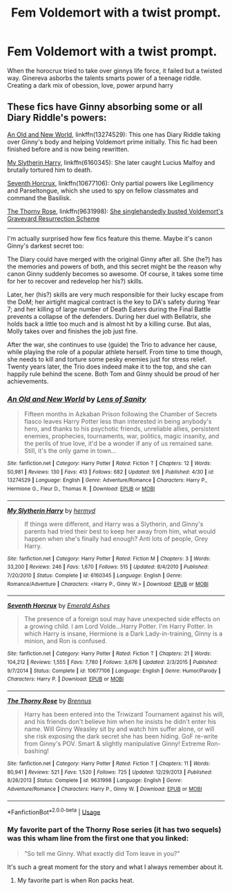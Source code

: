 #+TITLE: Fem Voldemort with a twist prompt.

* Fem Voldemort with a twist prompt.
:PROPERTIES:
:Score: 10
:DateUnix: 1568993967.0
:DateShort: 2019-Sep-20
:END:
When the horocrux tried to take over ginnys life force, it failed but a twisted way. Ginereva asborbs the talents smarts power of a teenage riddle. Creating a dark mix of obession, love, power arpund harry


** These fics have Ginny absorbing some or all Diary Riddle's powers:

[[https://www.fanfiction.net/s/13274529/1/An-Old-and-New-World][An Old and New World]], linkffn(13274529): This one has Diary Riddle taking over Ginny's body and helping Voldemort prime initially. This fic had been finished before and is now being rewritten.

[[https://www.fanfiction.net/s/6160345/1/My-Slytherin-Harry][My Slytherin Harry]], linkffn(6160345): She later caught Lucius Malfoy and brutally tortured him to death.

[[https://www.fanfiction.net/s/10677106/1/Seventh-Horcrux][Seventh Horcrux]], linkffn(10677106): Only partial powers like Legilimency and Parseltongue, which she used to spy on fellow classmates and command the Basilisk.

[[https://www.fanfiction.net/s/9631998/1/The-Thorny-Rose][The Thorny Rose]], linkffn(9631998): [[/spoiler][She singlehandedly busted Voldemort's Graveyard Resurrection Scheme]]

--------------

I'm actually surprised how few fics feature this theme. Maybe it's canon Ginny's darkest secret too:

The Diary could have merged with the original Ginny after all. She (he?) has the memories and powers of both, and this secret might be the reason why canon Ginny suddenly becomes so awesome. Of course, it takes some time for her to recover and redevelop her his?) skills.

Later, her (his?) skills are very much responsible for their lucky escape from the DoM; her airtight magical contract is the key to DA's safety during Year 7; and her killing of large number of Death Eaters during the Final Battle prevents a collapse of the defenders. During her duel with Bellatrix, she holds back a little too much and is almost hit by a killing curse. But alas, Molly takes over and finishes the job just fine.

After the war, she continues to use (guide) the Trio to advance her cause, while playing the role of a popular athlete herself. From time to time though, she needs to kill and torture some pesky enemies just for stress relief. Twenty years later, the Trio does indeed make it to the top, and she can happily rule behind the scene. Both Tom and Ginny should be proud of her achievements.
:PROPERTIES:
:Author: InquisitorCOC
:Score: 6
:DateUnix: 1568997768.0
:DateShort: 2019-Sep-20
:END:

*** [[https://www.fanfiction.net/s/13274529/1/][*/An Old and New World/*]] by [[https://www.fanfiction.net/u/2468907/Lens-of-Sanity][/Lens of Sanity/]]

#+begin_quote
  Fifteen months in Azkaban Prison following the Chamber of Secrets fiasco leaves Harry Potter less than interested in being anybody's hero, and thanks to his psychotic friends, unreliable allies, persistent enemies, prophecies, tournaments, war, politics, magic insanity, and the perils of true love, it'd be a wonder if any of us remained sane. Still, it's the only game in town...
#+end_quote

^{/Site/:} ^{fanfiction.net} ^{*|*} ^{/Category/:} ^{Harry} ^{Potter} ^{*|*} ^{/Rated/:} ^{Fiction} ^{T} ^{*|*} ^{/Chapters/:} ^{12} ^{*|*} ^{/Words/:} ^{50,981} ^{*|*} ^{/Reviews/:} ^{130} ^{*|*} ^{/Favs/:} ^{413} ^{*|*} ^{/Follows/:} ^{682} ^{*|*} ^{/Updated/:} ^{9/6} ^{*|*} ^{/Published/:} ^{4/30} ^{*|*} ^{/id/:} ^{13274529} ^{*|*} ^{/Language/:} ^{English} ^{*|*} ^{/Genre/:} ^{Adventure/Romance} ^{*|*} ^{/Characters/:} ^{Harry} ^{P.,} ^{Hermione} ^{G.,} ^{Fleur} ^{D.,} ^{Thomas} ^{R.} ^{*|*} ^{/Download/:} ^{[[http://www.ff2ebook.com/old/ffn-bot/index.php?id=13274529&source=ff&filetype=epub][EPUB]]} ^{or} ^{[[http://www.ff2ebook.com/old/ffn-bot/index.php?id=13274529&source=ff&filetype=mobi][MOBI]]}

--------------

[[https://www.fanfiction.net/s/6160345/1/][*/My Slytherin Harry/*]] by [[https://www.fanfiction.net/u/1208839/hermyd][/hermyd/]]

#+begin_quote
  If things were different, and Harry was a Slytherin, and Ginny's parents had tried their best to keep her away from him, what would happen when she's finally had enough? Anti lots of people, Grey Harry.
#+end_quote

^{/Site/:} ^{fanfiction.net} ^{*|*} ^{/Category/:} ^{Harry} ^{Potter} ^{*|*} ^{/Rated/:} ^{Fiction} ^{M} ^{*|*} ^{/Chapters/:} ^{3} ^{*|*} ^{/Words/:} ^{33,200} ^{*|*} ^{/Reviews/:} ^{246} ^{*|*} ^{/Favs/:} ^{1,670} ^{*|*} ^{/Follows/:} ^{515} ^{*|*} ^{/Updated/:} ^{8/4/2010} ^{*|*} ^{/Published/:} ^{7/20/2010} ^{*|*} ^{/Status/:} ^{Complete} ^{*|*} ^{/id/:} ^{6160345} ^{*|*} ^{/Language/:} ^{English} ^{*|*} ^{/Genre/:} ^{Romance/Adventure} ^{*|*} ^{/Characters/:} ^{<Harry} ^{P.,} ^{Ginny} ^{W.>} ^{*|*} ^{/Download/:} ^{[[http://www.ff2ebook.com/old/ffn-bot/index.php?id=6160345&source=ff&filetype=epub][EPUB]]} ^{or} ^{[[http://www.ff2ebook.com/old/ffn-bot/index.php?id=6160345&source=ff&filetype=mobi][MOBI]]}

--------------

[[https://www.fanfiction.net/s/10677106/1/][*/Seventh Horcrux/*]] by [[https://www.fanfiction.net/u/4112736/Emerald-Ashes][/Emerald Ashes/]]

#+begin_quote
  The presence of a foreign soul may have unexpected side effects on a growing child. I am Lord Volde...Harry Potter. I'm Harry Potter. In which Harry is insane, Hermione is a Dark Lady-in-training, Ginny is a minion, and Ron is confused.
#+end_quote

^{/Site/:} ^{fanfiction.net} ^{*|*} ^{/Category/:} ^{Harry} ^{Potter} ^{*|*} ^{/Rated/:} ^{Fiction} ^{T} ^{*|*} ^{/Chapters/:} ^{21} ^{*|*} ^{/Words/:} ^{104,212} ^{*|*} ^{/Reviews/:} ^{1,555} ^{*|*} ^{/Favs/:} ^{7,780} ^{*|*} ^{/Follows/:} ^{3,676} ^{*|*} ^{/Updated/:} ^{2/3/2015} ^{*|*} ^{/Published/:} ^{9/7/2014} ^{*|*} ^{/Status/:} ^{Complete} ^{*|*} ^{/id/:} ^{10677106} ^{*|*} ^{/Language/:} ^{English} ^{*|*} ^{/Genre/:} ^{Humor/Parody} ^{*|*} ^{/Characters/:} ^{Harry} ^{P.} ^{*|*} ^{/Download/:} ^{[[http://www.ff2ebook.com/old/ffn-bot/index.php?id=10677106&source=ff&filetype=epub][EPUB]]} ^{or} ^{[[http://www.ff2ebook.com/old/ffn-bot/index.php?id=10677106&source=ff&filetype=mobi][MOBI]]}

--------------

[[https://www.fanfiction.net/s/9631998/1/][*/The Thorny Rose/*]] by [[https://www.fanfiction.net/u/4577618/Brennus][/Brennus/]]

#+begin_quote
  Harry has been entered into the Triwizard Tournament against his will, and his friends don't believe him when he insists he didn't enter his name. Will Ginny Weasley sit by and watch him suffer alone, or will she risk exposing the dark secret she has been hiding. GoF re-write from Ginny's POV. Smart & slightly manipulative Ginny! Extreme Ron-bashing!
#+end_quote

^{/Site/:} ^{fanfiction.net} ^{*|*} ^{/Category/:} ^{Harry} ^{Potter} ^{*|*} ^{/Rated/:} ^{Fiction} ^{T} ^{*|*} ^{/Chapters/:} ^{11} ^{*|*} ^{/Words/:} ^{80,941} ^{*|*} ^{/Reviews/:} ^{521} ^{*|*} ^{/Favs/:} ^{1,520} ^{*|*} ^{/Follows/:} ^{725} ^{*|*} ^{/Updated/:} ^{12/29/2013} ^{*|*} ^{/Published/:} ^{8/26/2013} ^{*|*} ^{/Status/:} ^{Complete} ^{*|*} ^{/id/:} ^{9631998} ^{*|*} ^{/Language/:} ^{English} ^{*|*} ^{/Genre/:} ^{Adventure/Romance} ^{*|*} ^{/Characters/:} ^{Harry} ^{P.,} ^{Ginny} ^{W.} ^{*|*} ^{/Download/:} ^{[[http://www.ff2ebook.com/old/ffn-bot/index.php?id=9631998&source=ff&filetype=epub][EPUB]]} ^{or} ^{[[http://www.ff2ebook.com/old/ffn-bot/index.php?id=9631998&source=ff&filetype=mobi][MOBI]]}

--------------

*FanfictionBot*^{2.0.0-beta} | [[https://github.com/tusing/reddit-ffn-bot/wiki/Usage][Usage]]
:PROPERTIES:
:Author: FanfictionBot
:Score: 3
:DateUnix: 1568997781.0
:DateShort: 2019-Sep-20
:END:


*** My favorite part of the Thorny Rose series (it has two sequels) was this wham line from the first one that you linked:

#+begin_quote
  "So tell me Ginny. What exactly did Tom leave in you?"
#+end_quote

It's such a great moment for the story and what I always remember about it.
:PROPERTIES:
:Author: nouseforausernam
:Score: 3
:DateUnix: 1569002894.0
:DateShort: 2019-Sep-20
:END:

**** My favorite part is when Ron packs heat.
:PROPERTIES:
:Author: kenneth1221
:Score: 2
:DateUnix: 1569015929.0
:DateShort: 2019-Sep-21
:END:
